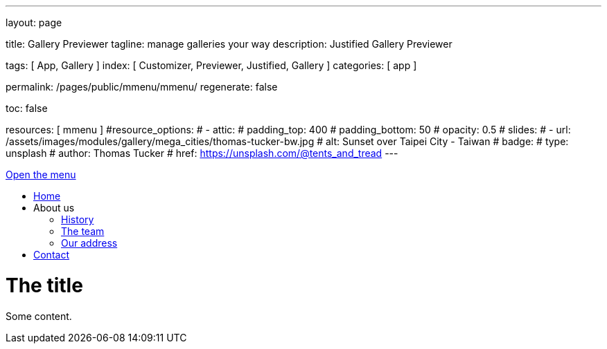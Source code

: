 ---
layout:                                 page

title:                                  Gallery Previewer
tagline:                                manage galleries your way
description:                            Justified Gallery Previewer

tags:                                   [ App, Gallery ]
index:                                  [ Customizer, Previewer, Justified, Gallery ]
categories:                             [ app ]

permalink:                              /pages/public/mmenu/mmenu/
regenerate:                             false

toc:                                    false

resources:                              [ mmenu ]
#resource_options:
#  - attic:
#      padding_top:                      400
#      padding_bottom:                   50
#      opacity:                          0.5
#      slides:
#        - url:                          /assets/images/modules/gallery/mega_cities/thomas-tucker-bw.jpg
#          alt:                          Sunset over Taipei City - Taiwan
#          badge:
#            type:                       unsplash
#            author:                     Thomas Tucker
#            href:                       https://unsplash.com/@tents_and_tread
---

++++
<div id="my-page">
    <div id="my-header">
        <a href="#my-menu">Open the menu</a>
        <nav id="my-menu">
            <ul>
                <li class="Selected"><a href="/">Home</a></li>
                <li><span>About us</span>
                    <ul>
                        <li><a href="/about/history/">History</a></li>
                        <li><a href="/about/team/">The team</a></li>
                        <li><a href="/about/address/">Our address</a></li>
                    </ul>
                </li>
                <li><a href="/contact/">Contact</a></li>
            </ul>
        </nav>
    </div>
    <div id="my-content">
        <h1>The title</h1>
        <p>Some content.</p>
    </div>
</div>
++++

++++
<script>

	// $(function() {
	// 	$('nav#my-menu').mmenu();
	// });

  document.addEventListener(
      "DOMContentLoaded", () => {
          const menu = new MmenuLight(
              document.querySelector( "#my-menu" ),
              "(max-width: 2600px)"
          );

          const navigator = menu.navigation();
          const drawer = menu.offcanvas();

          document.querySelector( "a[href='#my-menu']" )
              .addEventListener( "click", ( evnt ) => {
                  evnt.preventDefault();
                  drawer.open();
              });
      }
  );

</script>
++++



/////

<script>
  $(document).ready(function() {

    const menu = new MmenuLight(
        document.querySelector( "#my-menu" ),
        "(max-width: 600px)"
    );

    $("a[href='#my-menu']")
        .addEventListener( "click", ( evnt ) => {
            evnt.preventDefault();
            drawer.open();
        });

  });
</script>

/////
